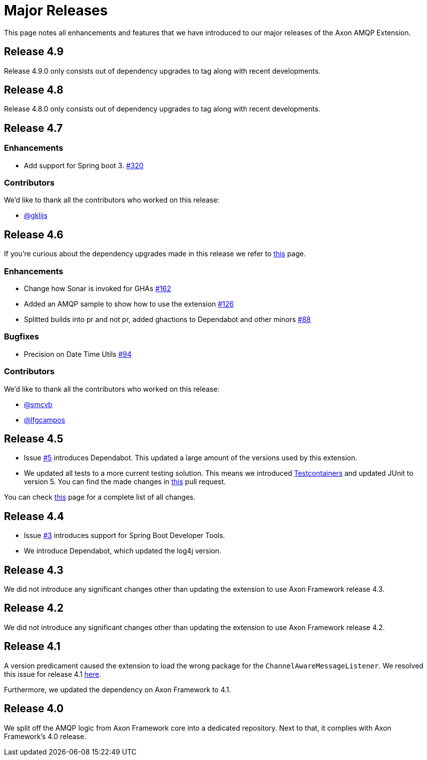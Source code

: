 = Major Releases

This page notes all enhancements and features that we have introduced to our major releases of the Axon AMQP Extension.

[#_release_4_9]
== Release 4.9

Release 4.9.0 only consists out of dependency upgrades to tag along with recent developments.

[#_release_4_8]
== Release 4.8

Release 4.8.0 only consists out of dependency upgrades to tag along with recent developments.

[#_release_4_7]
== Release 4.7

=== Enhancements

- Add support for Spring boot 3. link:https://github.com/AxonFramework/extension-amqp/pull/320[#320]

=== Contributors

We'd like to thank all the contributors who worked on this release:

- link:https://github.com/gklijs[@gklijs]

[#_release_4_6]
== Release 4.6

If you're curious about the dependency upgrades made in this release we refer to link:https://github.com/AxonFramework/extension-amqp/releases/tag/axon-amqp-4.6.0[this] page.

=== Enhancements

- Change how Sonar is invoked for GHAs link:https://github.com/AxonFramework/extension-amqp/pull/162[#162]
- Added an AMQP sample to show how to use the extension link:https://github.com/AxonFramework/extension-amqp/pull/126[#126]
- Splitted builds into pr and not pr, added ghactions to Dependabot and other minors link:https://github.com/AxonFramework/extension-amqp/pull/88[#88]

=== Bugfixes

- Precision on Date Time Utils link:https://github.com/AxonFramework/extension-amqp/issues/94[#94]

=== Contributors

We'd like to thank all the contributors who worked on this release:

- link:https://github.com/smcvb[@smcvb]
- link:https://github.com/lfgcampos[@lfgcampos]

[#_release_4_5]
== Release 4.5

* Issue link:https://github.com/AxonFramework/extension-amqp/pull/5[#5] introduces Dependabot.
This updated a large amount of the versions used by this extension.

* We updated all tests to a more current testing solution.
This means we introduced link:https://www.testcontainers.org/[Testcontainers] and updated JUnit to version 5.
You can find the made changes in link:https://github.com/AxonFramework/extension-amqp/pull/44[this] pull request.

You can check link:https://github.com/AxonFramework/extension-amqp/releases/tag/axon-amqp-4.5[this] page for a complete list of all changes.

[#_release_4_4]
== Release 4.4

* Issue link:https://github.com/AxonFramework/extension-amqp/pull/3[#3] introduces support for Spring Boot Developer Tools.

* We introduce Dependabot, which updated the log4j version.

[#_release_4_3]
== Release 4.3

We did not introduce any significant changes other than updating the extension to use Axon Framework release 4.3.

[#_release_4_2]
== Release 4.2

We did not introduce any significant changes other than updating the extension to use Axon Framework release 4.2.

[#_release_4_1]
== Release 4.1

A version predicament caused the extension to load the wrong package for the `ChannelAwareMessageListener`.
We resolved this issue for release 4.1 link:https://github.com/AxonFramework/extension-amqp/issues/1[here].

Furthermore, we updated the dependency on Axon Framework to 4.1.

[#_release_4_0]
== Release 4.0

We split off the AMQP logic from Axon Framework core into a dedicated repository.
Next to that, it complies with Axon Framework's 4.0 release.
